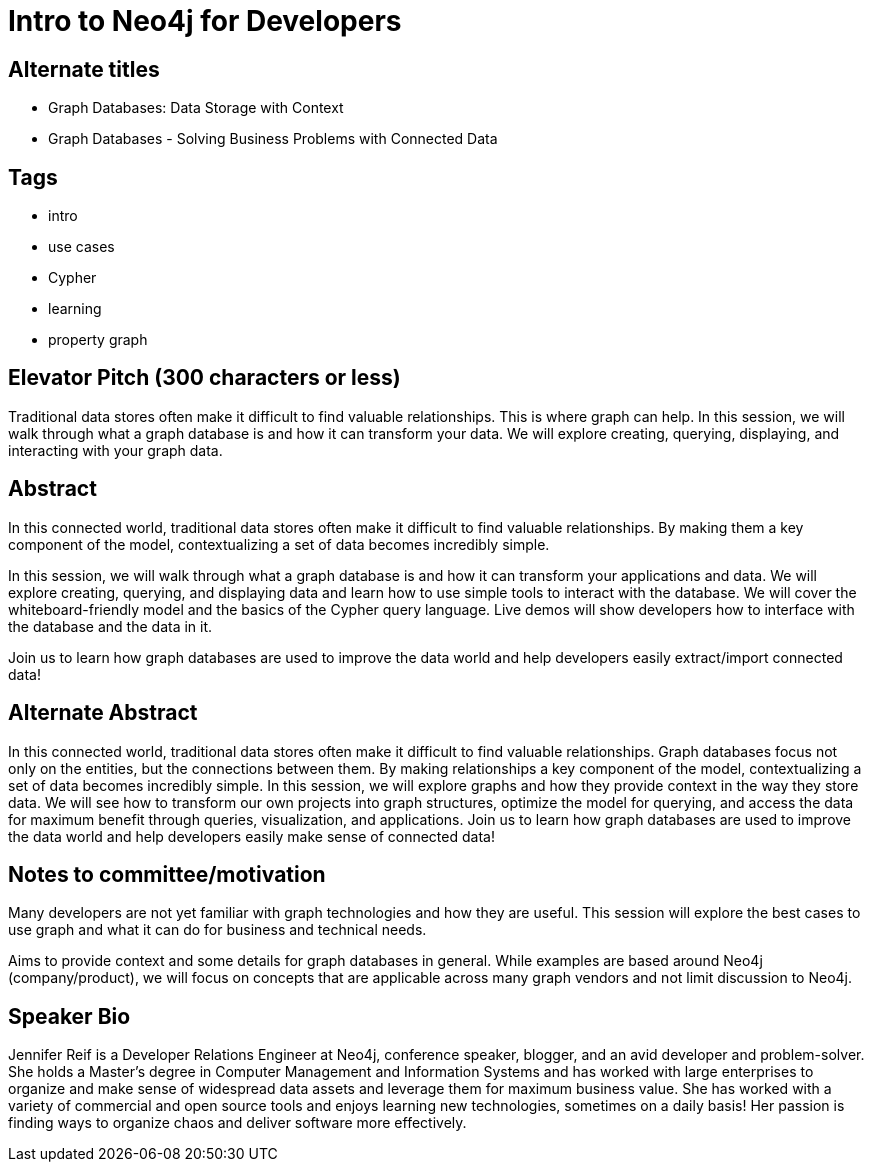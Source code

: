 = Intro to Neo4j for Developers

== Alternate titles
* Graph Databases: Data Storage with Context
* Graph Databases - Solving Business Problems with Connected Data

== Tags
* intro
* use cases
* Cypher
* learning
* property graph

== Elevator Pitch (300 characters or less)
Traditional data stores often make it difficult to find valuable relationships. This is where graph can help. In this session, we will walk through what a graph database is and how it can transform your data. We will explore creating, querying, displaying, and interacting with your graph data.

== Abstract
In this connected world, traditional data stores often make it difficult to find valuable relationships. By making them a key component of the model, contextualizing a set of data becomes incredibly simple.

In this session, we will walk through what a graph database is and how it can transform your applications and data. We will explore creating, querying, and displaying data and learn how to use simple tools to interact with the database. We will cover the whiteboard-friendly model and the basics of the Cypher query language. Live demos will show developers how to interface with the database and the data in it.

Join us to learn how graph databases are used to improve the data world and help developers easily extract/import connected data!

== Alternate Abstract
In this connected world, traditional data stores often make it difficult to find valuable relationships. Graph databases focus not only on the entities, but the connections between them. By making relationships a key component of the model, contextualizing a set of data becomes incredibly simple. 
In this session, we will explore graphs and how they provide context in the way they store data. We will see how to transform our own projects into graph structures, optimize the model for querying, and access the data for maximum benefit through queries, visualization, and applications.
Join us to learn how graph databases are used to improve the data world and help developers easily make sense of connected data!

== Notes to committee/motivation
Many developers are not yet familiar with graph technologies and how they are useful. This session will explore the best cases to use graph and what it can do for business and technical needs.

Aims to provide context and some details for graph databases in general. While examples are based around Neo4j (company/product), we will focus on concepts that are applicable across many graph vendors and not limit discussion to Neo4j.

== Speaker Bio
Jennifer Reif is a Developer Relations Engineer at Neo4j, conference speaker, blogger, and an avid developer and problem-solver.
She holds a Master's degree in Computer Management and Information Systems and has worked with large enterprises to organize and make sense of widespread data assets and leverage them for maximum business value.
She has worked with a variety of commercial and open source tools and enjoys learning new technologies, sometimes on a daily basis!
Her passion is finding ways to organize chaos and deliver software more effectively.
